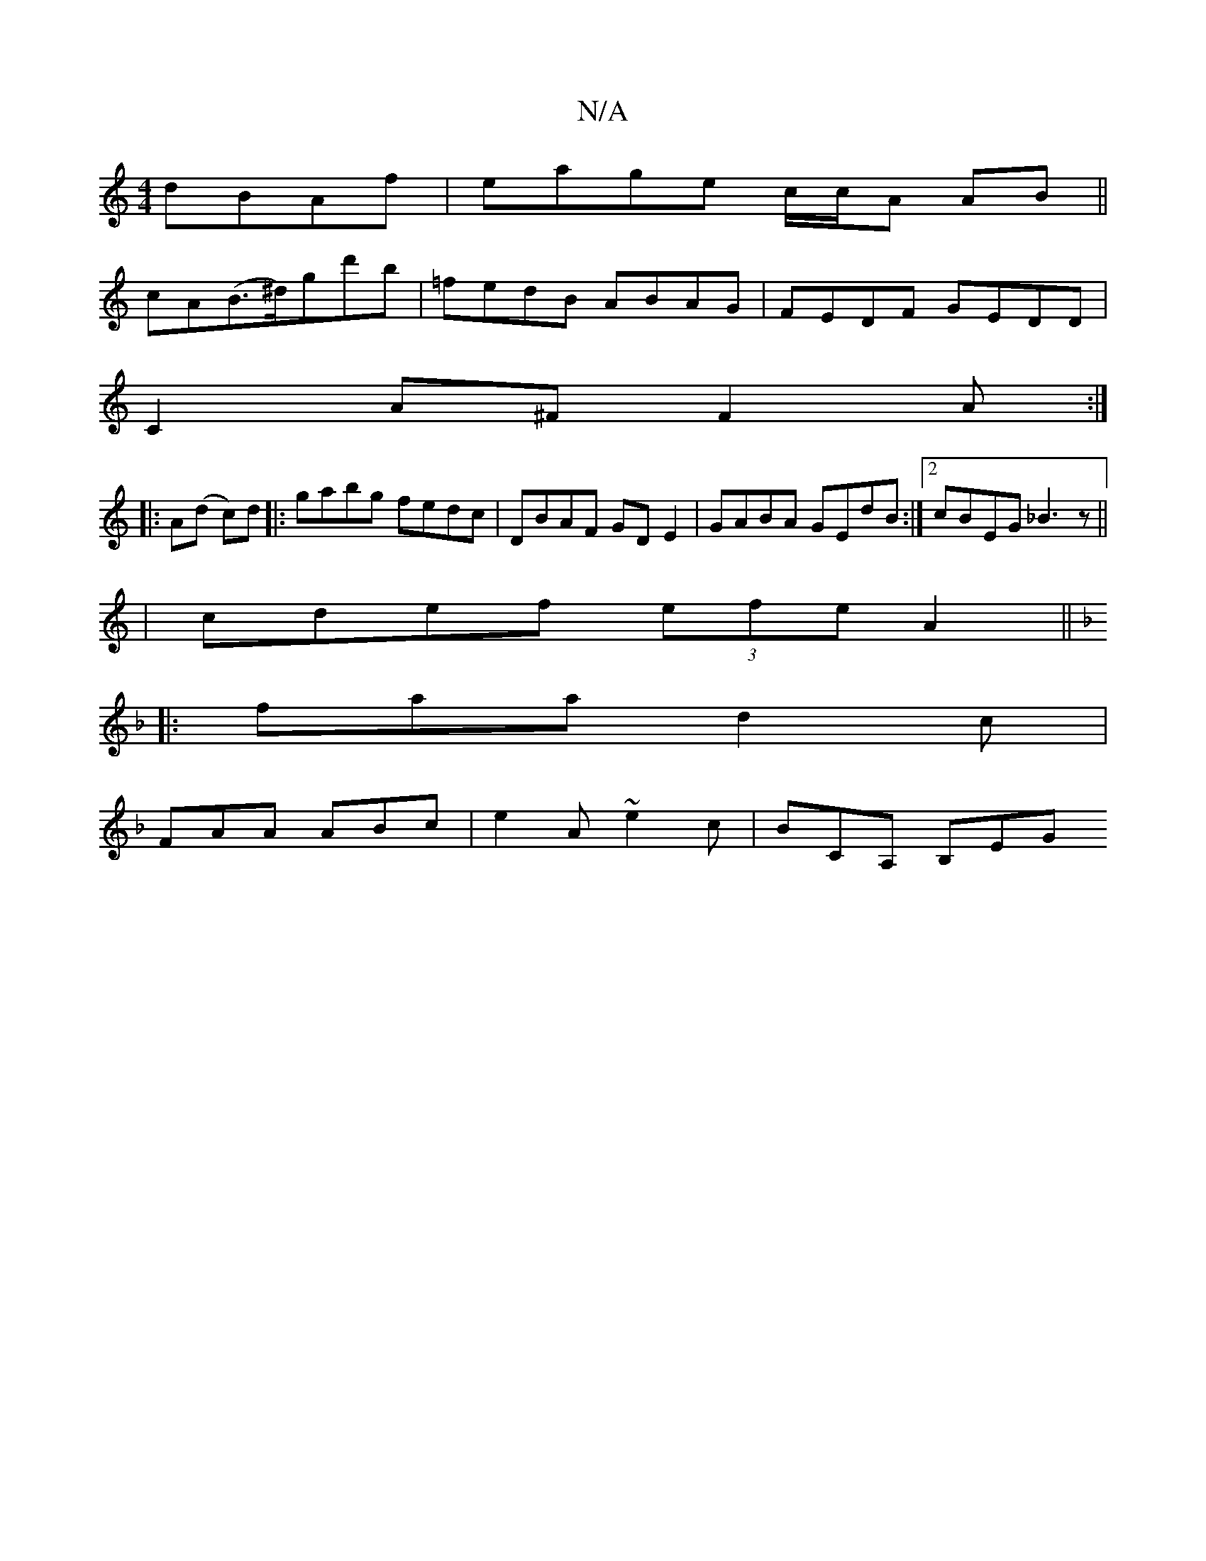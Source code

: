 X:1
T:N/A
M:4/4
R:N/A
K:Cmajor
 dBAf|eage c/c/A AB ||
cA(B>^d)gd'b | =fedB ABAG|FEDF GEDD|
C2A^F F2A:|
|:A(d c)d |: gabg fedc|DBAF GD E2|GABA GEdB:|2 cBEG _B3z||
|cdef (3efe A2||
K:F ABd efd ||
|:faa d2c|
FAA ABc|e2A ~e2c|BCA, B,EG